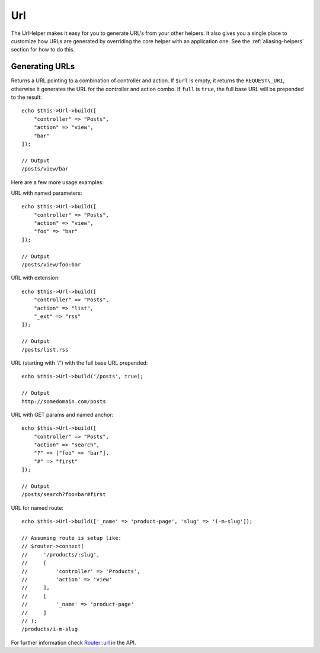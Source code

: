 Url
###

.. php:namespace:: Cake\View\Helper

.. php:class:: UrlHelper(View $view, array $config = [])

The UrlHelper makes it easy for you to generate URL's from your other helpers.
It also gives you a single place to customize how URLs are generated by
overriding the core helper with an application one. See the
:ref:`aliasing-helpers` section for how to do this.

Generating URLs
===============

.. php:method:: build(mixed $url = NULL, boolean $full = false)

Returns a URL pointing to a combination of controller and action.
If ``$url`` is empty, it returns the ``REQUEST\_URI``, otherwise it
generates the URL for the controller and action combo. If ``full`` is
``true``, the full base URL will be prepended to the result::

    echo $this->Url->build([
        "controller" => "Posts",
        "action" => "view",
        "bar"
    ]);

    // Output
    /posts/view/bar

Here are a few more usage examples:

URL with named parameters::

    echo $this->Url->build([
        "controller" => "Posts",
        "action" => "view",
        "foo" => "bar"
    ]);

    // Output
    /posts/view/foo:bar

URL with extension::

    echo $this->Url->build([
        "controller" => "Posts",
        "action" => "list",
        "_ext" => "rss"
    ]);

    // Output
    /posts/list.rss

URL (starting with '/') with the full base URL prepended::

    echo $this->Url->build('/posts', true);

    // Output
    http://somedomain.com/posts

URL with GET params and named anchor::

    echo $this->Url->build([
        "controller" => "Posts",
        "action" => "search",
        "?" => ["foo" => "bar"],
        "#" => "first"
    ]);

    // Output
    /posts/search?foo=bar#first

URL for named route::

    echo $this->Url->build(['_name' => 'product-page', 'slug' => 'i-m-slug']);

    // Assuming route is setup like:
    // $router->connect(
    //     '/products/:slug',
    //     [
    //         'controller' => 'Products',
    //         'action' => 'view'
    //     ],
    //     [
    //         '_name' => 'product-page'
    //     ]
    // );
    /products/i-m-slug

For further information check
`Router::url <http://api.cakephp.org/3.0/class-Cake.Routing.Router.html#_url>`_
in the API.

.. meta::
    :title lang=en: UrlHelper
    :description lang=en: The role of the UrlHelper in CakePHP is to help build urls.
    :keywords lang=en: url helper,url
